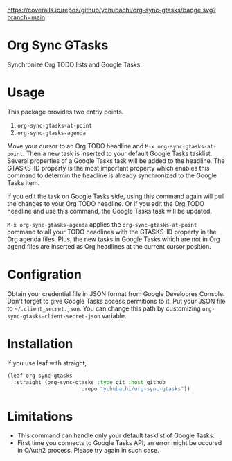 [[https://coveralls.io/github/ychubachi/org-sync-gtasks][https://coveralls.io/repos/github/ychubachi/org-sync-gtasks/badge.svg?branch=main]]

* Org Sync GTasks
Synchronize Org TODO lists and Google Tasks.

* Usage
This package provides two entriy points.

1. =org-sync-gtasks-at-point=
2. =org-sync-gtasks-agenda=

Move your cursor to an Org TODO headline and =M-x org-sync-gtasks-at-point=.
Then a new task is inserted to your default Google Tasks tasklist.  Several
properties of a Google Tasks task will be added to the headline.  The GTASKS-ID
property is the most important property which enables this command to determin
the headline is already synchronized to the Google Tasks item.

If you edit the task on Google Tasks side, using this command again will pull
the changes to your Org TODO headline.  Or if you edit the Org TODO headline and
use this command, the Google Tasks task will be updated.

=M-x org-sync-gtasks-agenda= applies the =org-sync-gtasks-at-point= command to
all your TODO headlines with the GTASKS-ID property in the Org agenda files.
Plus, the new tasks in Google Tasks which are not in Org agend files are
inserted as Org headlines at the current cursor position.

* Configration

Obtain your credential file in JSON format from Google Developres Console.
Don't forget to give Google Tasks access permitions to it.  Put your JSON file
to =~/.client_secret.json=.  You can change this path by customizing
=org-sync-gtasks-client-secret-json= variable.

* Installation

If you use leaf with straight,

#+begin_src emacs-lisp
  (leaf org-sync-gtasks
    :straight (org-sync-gtasks :type git :host github
                          :repo "ychubachi/org-sync-gtasks"))
#+end_src

* Limitations
- This command can handle only your default tasklist of Google Tasks.
- First time you connects to Google Tasks API, an error might be occured
  in OAuth2 process.  Please try again in such case.
